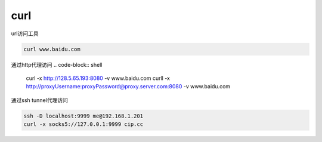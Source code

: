 *************
curl
*************

url访问工具

.. code-block:: shell
    
    curl www.baidu.com


通过http代理访问
.. code-block:: shell

    curl -x http://128.5.65.193:8080 -v www.baidu.com
    curll -x http://proxyUsername:proxyPassword@proxy.server.com:8080 -v www.baidu.com

通过ssh tunnel代理访问

.. code-block:: shell

    ssh -D localhost:9999 me@192.168.1.201
    curl -x socks5://127.0.0.1:9999 cip.cc
